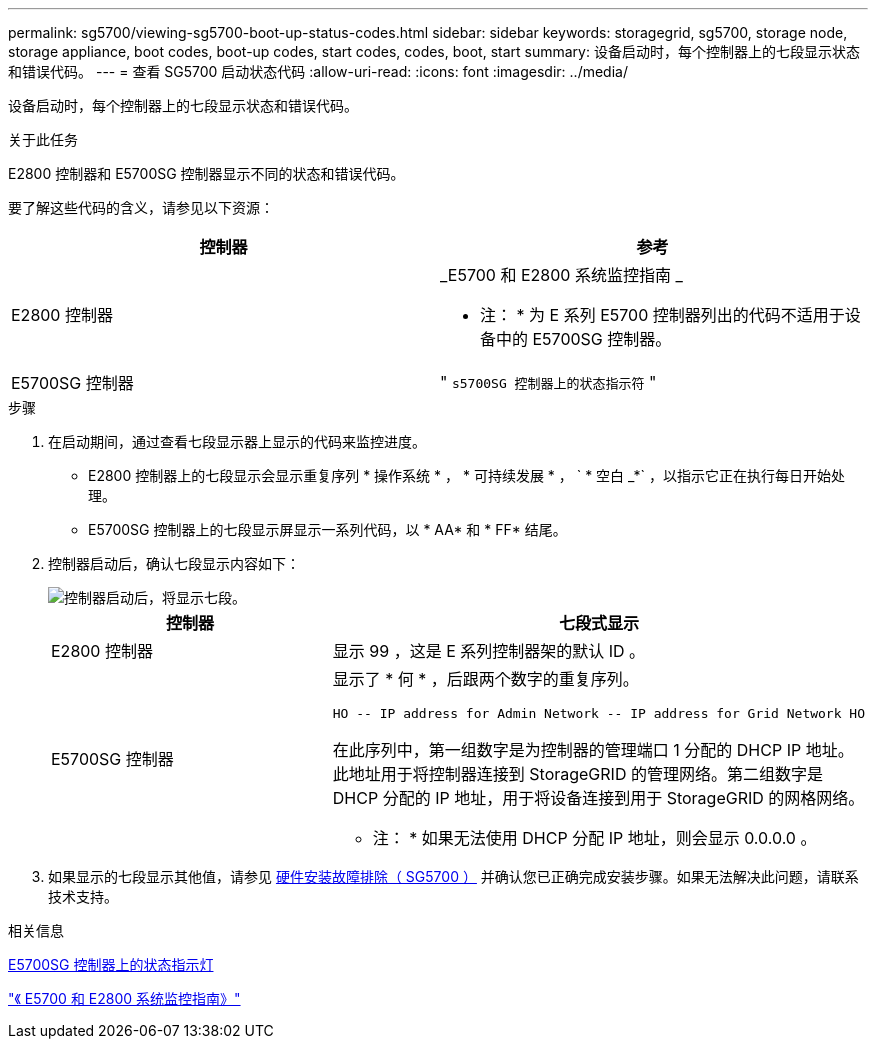 ---
permalink: sg5700/viewing-sg5700-boot-up-status-codes.html 
sidebar: sidebar 
keywords: storagegrid, sg5700, storage node, storage appliance, boot codes, boot-up codes, start codes, codes, boot, start 
summary: 设备启动时，每个控制器上的七段显示状态和错误代码。 
---
= 查看 SG5700 启动状态代码
:allow-uri-read: 
:icons: font
:imagesdir: ../media/


[role="lead"]
设备启动时，每个控制器上的七段显示状态和错误代码。

.关于此任务
E2800 控制器和 E5700SG 控制器显示不同的状态和错误代码。

要了解这些代码的含义，请参见以下资源：

|===
| 控制器 | 参考 


 a| 
E2800 控制器
 a| 
_E5700 和 E2800 系统监控指南 _

* 注： * 为 E 系列 E5700 控制器列出的代码不适用于设备中的 E5700SG 控制器。



 a| 
E5700SG 控制器
 a| 
" `s5700SG 控制器上的状态指示符` "

|===
.步骤
. 在启动期间，通过查看七段显示器上显示的代码来监控进度。
+
** E2800 控制器上的七段显示会显示重复序列 * 操作系统 * ， * 可持续发展 * ， ` * 空白 _*` ，以指示它正在执行每日开始处理。
** E5700SG 控制器上的七段显示屏显示一系列代码，以 * AA* 和 * FF* 结尾。


. 控制器启动后，确认七段显示内容如下：
+
image::../media/seven_segment_display_codes.gif[控制器启动后，将显示七段。]

+
|===
| 控制器 | 七段式显示 


 a| 
E2800 控制器
 a| 
显示 99 ，这是 E 系列控制器架的默认 ID 。



 a| 
E5700SG 控制器
 a| 
显示了 * 何 * ，后跟两个数字的重复序列。

[listing]
----
HO -- IP address for Admin Network -- IP address for Grid Network HO
----
在此序列中，第一组数字是为控制器的管理端口 1 分配的 DHCP IP 地址。此地址用于将控制器连接到 StorageGRID 的管理网络。第二组数字是 DHCP 分配的 IP 地址，用于将设备连接到用于 StorageGRID 的网格网络。

* 注： * 如果无法使用 DHCP 分配 IP 地址，则会显示 0.0.0.0 。

|===
. 如果显示的七段显示其他值，请参见 xref:troubleshooting-hardware-installation.adoc[硬件安装故障排除（ SG5700 ）] 并确认您已正确完成安装步骤。如果无法解决此问题，请联系技术支持。


.相关信息
xref:status-indicators-on-e5700sg-controller.adoc[E5700SG 控制器上的状态指示灯]

https://library.netapp.com/ecmdocs/ECMLP2588751/html/frameset.html["《 E5700 和 E2800 系统监控指南》"^]
